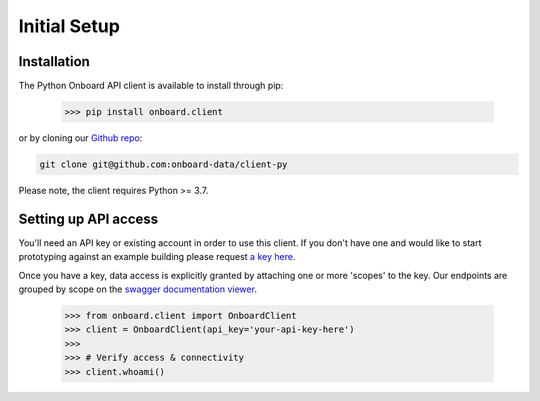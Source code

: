 Initial Setup
=============

Installation
------------

The Python Onboard API client is available to install through pip:

   >>> pip install onboard.client

or by cloning our `Github repo <https://github.com/onboard-data/client-py/>`_:

.. code-block:: console

   git clone git@github.com:onboard-data/client-py

Please note, the client requires Python >= 3.7.

Setting up API access
---------------------

You'll need an API key or existing account in order to use this client. If you don't have one and would like to start prototyping against an example building please request `a key here <https://onboarddata.io/api-keys/>`_.

Once you have a key, data access is explicitly granted by attaching one or more 'scopes' to the key. Our endpoints are grouped by scope on the `swagger documentation viewer <https://api.onboarddata.io/doc/>`_.

   >>> from onboard.client import OnboardClient
   >>> client = OnboardClient(api_key='your-api-key-here')
   >>>
   >>> # Verify access & connectivity
   >>> client.whoami()

